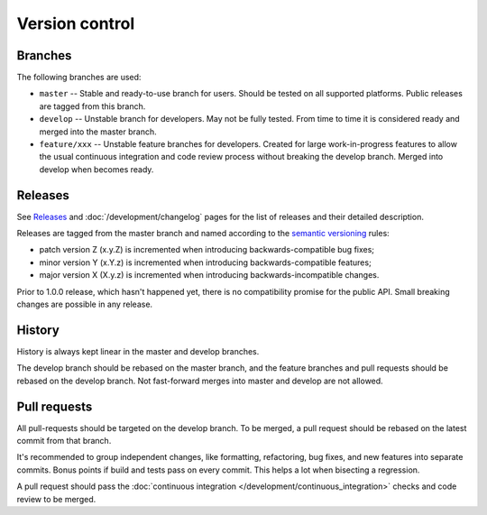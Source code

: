 Version control
***************

Branches
========

The following branches are used:

* ``master`` -- Stable and ready-to-use branch for users. Should be tested on all supported platforms. Public releases are tagged from this branch.

* ``develop`` -- Unstable branch for developers. May not be fully tested. From time to time it is considered ready and merged into the master branch.

* ``feature/xxx`` -- Unstable feature branches for developers. Created for large work-in-progress features to allow the usual continuous integration and code review process without breaking the develop branch. Merged into develop when becomes ready.

Releases
========

See `Releases <https://github.com/roc-project/roc/releases>`_ and :doc:`/development/changelog` pages for the list of releases and their detailed description.

Releases are tagged from the master branch and named according to the `semantic versioning <https://semver.org/>`_ rules:

* patch version Z (x.y.Z) is incremented when introducing backwards-compatible bug fixes;
* minor version Y (x.Y.z) is incremented when introducing backwards-compatible features;
* major version X (X.y.z) is incremented when introducing backwards-incompatible changes.

Prior to 1.0.0 release, which hasn't happened yet, there is no compatibility promise for the public API. Small breaking changes are possible in any release.

History
=======

History is always kept linear in the master and develop branches.

The develop branch should be rebased on the master branch, and the feature branches and pull requests should be rebased on the develop branch. Not fast-forward merges into master and develop are not allowed.

Pull requests
=============

All pull-requests should be targeted on the develop branch. To be merged, a pull request should be rebased on the latest commit from that branch.

It's recommended to group independent changes, like formatting, refactoring, bug fixes, and new features into separate commits. Bonus points if build and tests pass on every commit. This helps a lot when bisecting a regression.

A pull request should pass the  :doc:`continuous integration </development/continuous_integration>` checks and code review to be merged.

